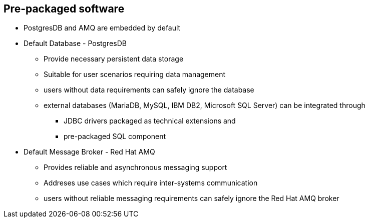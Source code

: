 :data-uri:
:numbered!:
:noaudio:

:scrollbar:

== Pre-packaged software

* PostgresDB and AMQ are embedded by default
* Default Database - PostgresDB
** Provide necessary persistent data storage
** Suitable for user scenarios requiring data management
** users without data requirements can safely ignore the database
** external databases (MariaDB, MySQL, IBM DB2, Microsoft SQL Server) can be integrated through
*** JDBC drivers packaged as technical extensions and
*** pre-packaged SQL component
* Default Message Broker - Red Hat AMQ
** Provides reliable and asynchronous messaging support
** Addreses use cases which require inter-systems communication
** users without reliable messaging requirements can safely ignore the Red Hat AMQ broker

ifdef::showscript[]

=== Transcript

By default, every Fuse Ignite instance contains a PostgresDB database. This datastore provides necessary persistent data storage and addresses user requirements involving data management.
In scenarios without data requirements, users can safely ignore the database.
External databases (for instance, MariaDB, MySQL, IBM DB2, Microsoft SQL Server) can be integrated with JDBC drivers packaged as technical extensions, with help from the pre-packaged SQL component.
Every Fuse Ignite instance also contains Red Hat AMQ as the default messaging broker.
AMQ provides reliable and asynchronous messaging support in integrations. It addreses use cases which require inter-systems communication. Users without reliable messaging requirements can safely ignore the Red Hat AMQ broker.

endif::showscript[]
